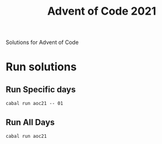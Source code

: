 #+TITLE: Advent of Code 2021
Solutions for Advent of Code

* Run solutions

** Run Specific days
#+BEGIN_SRC
cabal run aoc21 -- 01
#+END_SRC

** Run All Days
#+BEGIN_SRC
cabal run aoc21
#+END_SRC

